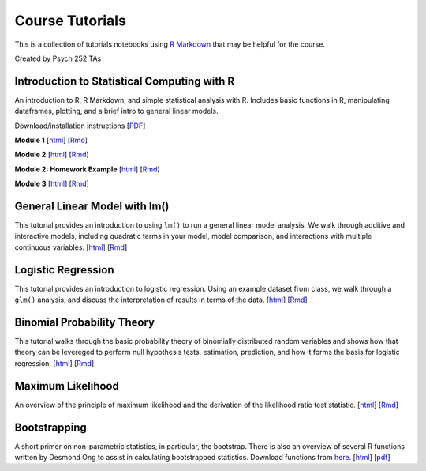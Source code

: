 Course Tutorials
================

This is a collection of tutorials notebooks using `R Markdown
<http://www.rstudio.com/ide/docs/authoring/using_markdown>`_ that may be
helpful for the course.

Created by Psych 252 TAs


Introduction to Statistical Computing with R
--------------------------------------------

An introduction to R, R Markdown, and simple statistical analysis with R.
Includes basic functions in R, manipulating dataframes, plotting, and a brief
intro to general linear models.

Download/installation instructions
[`PDF <http://www.stanford.edu/class/psych252/tutorials/PSYCH252_Rintro.pdf>`_]

**Module 1**
[`html <http://www.stanford.edu/class/psych252/tutorials/module1.html>`_]
[`Rmd <http://www.stanford.edu/class/psych252/tutorials/module1.Rmd>`_]

**Module 2**
[`html <http://www.stanford.edu/class/psych252/tutorials/module2.html>`_]
[`Rmd <http://www.stanford.edu/class/psych252/tutorials/module2.rmd>`_]

**Module 2: Homework Example**
[`html <http://www.stanford.edu/class/psych252/tutorials/module2-hw.html>`_]
[`Rmd <http://www.stanford.edu/class/psych252/tutorials/module2-hw.Rmd>`_]

**Module 3**
[`html <http://www.stanford.edu/class/psych252/tutorials/module3.html>`_]
[`Rmd <http://www.stanford.edu/class/psych252/tutorials/module3.rmd>`_]


General Linear Model with lm()
-------------------

This tutorial provides an introduction to using ``lm()`` to run a general linear model analysis.
We walk through additive and interactive models, including quadratic terms in your model,
model comparison, and interactions with multiple continuous variables.
[`html <http://www.stanford.edu/class/psych252/tutorials/Tutorial_lm.html>`_]
[`Rmd <http://www.stanford.edu/class/psych252/tutorials/Tutorial_lm.Rmd>`_]


Logistic Regression
-------------------

This tutorial provides an introduction to logistic regression. Using an example
dataset from class, we walk through a ``glm()`` analysis, and discuss the
interpretation of results in terms of the data.
[`html <http://www.stanford.edu/class/psych252/tutorials/Tutorial_LogisticRegression.html>`_]
[`Rmd <http://www.stanford.edu/class/psych252/tutorials/Tutorial_LogisticRegression.Rmd>`_]


Binomial Probability Theory
---------------------------

This tutorial walks through the basic probability theory of binomially
distributed random variables and shows how that theory can be levereged to
perform null hypothesis tests, estimation, prediction, and how it forms the
basis for logistic regression.
[`html <http://www.stanford.edu/class/psych252/tutorials/binomial_probability.html>`_]
[`Rmd <http://www.stanford.edu/class/psych252/tutorials/binomial_probability.Rmd>`_]



Maximum Likelihood
--------------------
An overview of the principle of maximum likelihood and the derivation of the likelihood ratio test statistic.
[`html <http://www.stanford.edu/class/psych252/tutorials/maximum_likelihood.html>`_]
[`Rmd <http://www.stanford.edu/class/psych252/tutorials/maximum_likelihood.Rmd>`_]


Bootstrapping
--------------------
A short primer on non-parametric statistics, in particular, the bootstrap. There is also an
overview of several R functions written by Desmond Ong to assist in calculating bootstrapped
statistics. Download functions from `here <https://github.com/desmond-ong/doBootstrap>`_.
[`html <http://www.stanford.edu/class/psych252/tutorials/doBootstrapReadme.html>`_]
[`pdf <http://www.stanford.edu/class/psych252/tutorials/doBootstrapPrimer.pdf>`_]
